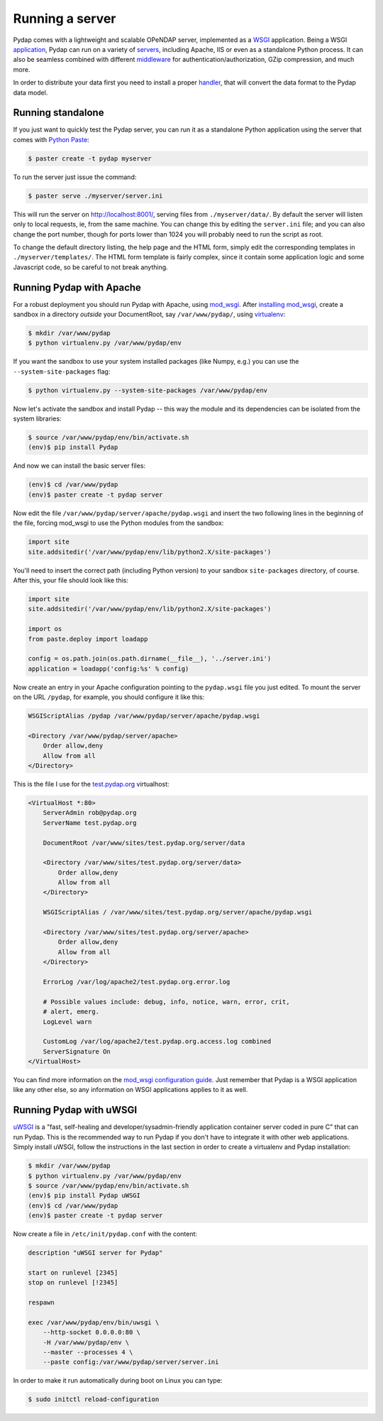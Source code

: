 Running a server
================

Pydap comes with a lightweight and scalable OPeNDAP server, implemented as a `WSGI <http://wsgi.org/>`_ application. Being a WSGI `application <http://wsgi.org/wsgi/Applications>`_, Pydap can run on a variety of `servers <http://wsgi.org/wsgi/Servers>`_, including Apache, IIS or even as a standalone Python process. It can also be seamless combined with different `middleware <http://wsgi.org/wsgi/Middleware_and_Utilities>`_ for authentication/authorization, GZip compression, and much more.

In order to distribute your data first you need to install a proper `handler <handlers.html>`_, that will convert the data format to the Pydap data model. 

Running standalone
------------------

If you just want to quickly test the Pydap server, you can run it as a standalone Python application using the server that comes with `Python Paste <http://pythonpaste.org/>`_:

.. code-block:: bash

    $ paster create -t pydap myserver

To run the server just issue the command:

.. code-block:: bash

    $ paster serve ./myserver/server.ini

This will run the server on http://localhost:8001/, serving files from ``./myserver/data/``. By default the server will listen only to local requests, ie, from the same machine. You can change this by editing the ``server.ini`` file; and you can also change the port number, though for ports lower than 1024 you will probably need to run the script as root.

To change the default directory listing, the help page and the HTML form, simply edit the corresponding templates in ``./myserver/templates/``. The HTML form template is fairly complex, since it contain some application logic and some Javascript code, so be careful to not break anything.

Running Pydap with Apache
-------------------------

For a robust deployment you should run Pydap with Apache, using `mod_wsgi <http://modwsgi.org/>`_. After `installing mod_wsgi <http://code.google.com/p/modwsgi/wiki/InstallationInstructions>`_, create a sandbox in a directory *outside* your DocumentRoot, say ``/var/www/pydap/``, using `virtualenv <http://pypi.python.org/pypi/virtualenv>`_:

.. code-block:: bash

    $ mkdir /var/www/pydap
    $ python virtualenv.py /var/www/pydap/env

If you want the sandbox to use your system installed packages (like Numpy, e.g.) you can use the ``--system-site-packages`` flag:

.. code-block:: bash

    $ python virtualenv.py --system-site-packages /var/www/pydap/env

Now let's activate the sandbox and install Pydap -- this way the module and its dependencies can be isolated from the system libraries:

.. code-block:: bash

    $ source /var/www/pydap/env/bin/activate.sh
    (env)$ pip install Pydap

And now we can install the basic server files:

.. code-block:: bash

    (env)$ cd /var/www/pydap
    (env)$ paster create -t pydap server

Now edit the file ``/var/www/pydap/server/apache/pydap.wsgi`` and insert the two following lines in the beginning of the file, forcing mod_wsgi to use the Python modules from the sandbox:

.. code-block:: python

    import site
    site.addsitedir('/var/www/pydap/env/lib/python2.X/site-packages')
    
You'll need to insert the correct path (including Python version) to your sandbox ``site-packages`` directory, of course. After this, your file should look like this:

.. code-block:: python

    import site
    site.addsitedir('/var/www/pydap/env/lib/python2.X/site-packages')

    import os
    from paste.deploy import loadapp

    config = os.path.join(os.path.dirname(__file__), '../server.ini')
    application = loadapp('config:%s' % config)

Now create an entry in your Apache configuration pointing to the ``pydap.wsgi`` file you just edited. To mount the server on the URL ``/pydap``, for example, you should configure it like this:

.. code-block:: apache

        WSGIScriptAlias /pydap /var/www/pydap/server/apache/pydap.wsgi

        <Directory /var/www/pydap/server/apache>
            Order allow,deny
            Allow from all
        </Directory>

This is the file I use for the `test.pydap.org <http://test.pydap.org/>`_ virtualhost:

.. code-block:: apache

    <VirtualHost *:80>
        ServerAdmin rob@pydap.org
        ServerName test.pydap.org

        DocumentRoot /var/www/sites/test.pydap.org/server/data

        <Directory /var/www/sites/test.pydap.org/server/data>
            Order allow,deny
            Allow from all
        </Directory>

        WSGIScriptAlias / /var/www/sites/test.pydap.org/server/apache/pydap.wsgi

        <Directory /var/www/sites/test.pydap.org/server/apache>
            Order allow,deny
            Allow from all
        </Directory>

        ErrorLog /var/log/apache2/test.pydap.org.error.log

        # Possible values include: debug, info, notice, warn, error, crit,
        # alert, emerg.
        LogLevel warn

        CustomLog /var/log/apache2/test.pydap.org.access.log combined
        ServerSignature On
    </VirtualHost>

You can find more information on the `mod_wsgi configuration guide <http://code.google.com/p/modwsgi/wiki/QuickConfigurationGuide>`_. Just remember that Pydap is a WSGI application like any other else, so any information on WSGI applications applies to it as well.

Running Pydap with uWSGI
------------------------

`uWSGI <http://projects.unbit.it/uwsgi/>`_ is a "fast, self-healing and developer/sysadmin-friendly application container server coded in pure C" that can run Pydap. This is the recommended way to run Pydap if you don't have to integrate it with other web applications. Simply install uWSGI, follow the instructions in the last section in order to create a virtualenv and Pydap installation:

.. code-block:: bash

    $ mkdir /var/www/pydap
    $ python virtualenv.py /var/www/pydap/env
    $ source /var/www/pydap/env/bin/activate.sh
    (env)$ pip install Pydap uWSGI
    (env)$ cd /var/www/pydap
    (env)$ paster create -t pydap server

Now create a file in ``/etc/init/pydap.conf`` with the content:

.. code-block:: bash

    description "uWSGI server for Pydap"

    start on runlevel [2345]
    stop on runlevel [!2345]

    respawn

    exec /var/www/pydap/env/bin/uwsgi \
        --http-socket 0.0.0.0:80 \
        -H /var/www/pydap/env \
        --master --processes 4 \
        --paste config:/var/www/pydap/server/server.ini

In order to make it run automatically during boot on Linux you can type:

.. code-block:: bash

    $ sudo initctl reload-configuration

